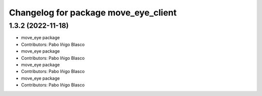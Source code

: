 ^^^^^^^^^^^^^^^^^^^^^^^^^^^^^^^^^^^^^
Changelog for package move_eye_client
^^^^^^^^^^^^^^^^^^^^^^^^^^^^^^^^^^^^^

1.3.2 (2022-11-18)
------------------
* move_eye package
* Contributors: Pabo Iñigo Blasco

* move_eye package
* Contributors: Pabo Iñigo Blasco

* move_eye package
* Contributors: Pabo Iñigo Blasco

* move_eye package
* Contributors: Pabo Iñigo Blasco
